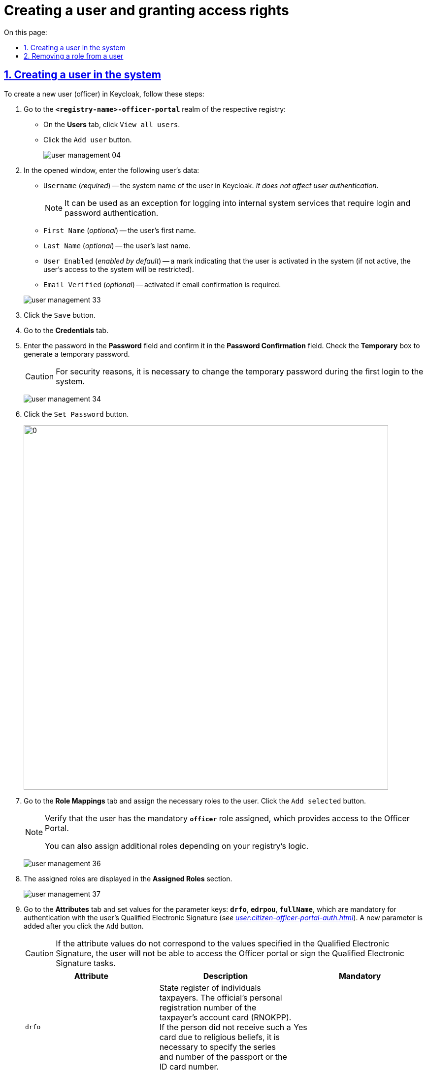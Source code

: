 :toc-title: On this page:
:toc: auto
:toclevels: 5
:experimental:
:sectnums:
:sectnumlevels: 5
:sectanchors:
:sectlinks:
:partnums:

//= Створення окремого користувача та надання прав доступу
= Creating a user and granting access rights

//== Створення користувача у системі
== Creating a user in the system

//Щоб створити нового користувача (посадову особу) у Keycloak, необхідно виконати наступні кроки:
To create a new user (officer) in Keycloak, follow these steps:

["arabic"]
//.  Перейдіть до realm *`-officer-portal*` відповідного реєстру:
. Go to the *`<registry-name>-officer-portal`* realm of the respective registry:
//** На вкладці *Users* натисніть kbd:[View all users].
** On the *Users* tab, click kbd:[View all users].
//** Натисніть кнопку kbd:[Add user].
** Click the kbd:[Add user] button.
+
image:admin:user-management/user-management-04.png[]
//. У відкритому вікні введіть дані користувача:
. In the opened window, enter the following user's data:
+
--
//** `Username` (_обов'язковий_) -- системне ім'я користувача у Keycloak. _Не впливає на автентифікацію користувачів_.
** `Username` (_required_) -- the system name of the user in Keycloak. _It does not affect user authentication_.
+
//NOTE: Може використовуватися як виключення для входу до внутрішніх системних сервісів, які передбачають автентифікацію за логіном та паролем.
NOTE: It can be used as an exception for logging into internal system services that require login and password authentication.
//** `First Name` (_не обов'язковий_) -- ім'я користувача.
** `First Name` (_optional_) -- the user's first name.
//** `Last Name` (_не обов'язковий_) -- прізвище користувача.
** `Last Name` (_optional_) -- the user's last name.
//** `User Enabled` (_увімкнено за замовчуванням_) -- позначка, що користувач активований у системі (якщо вона не активна, доступ такого користувача до систем буде обмежено).
** `User Enabled` (_enabled by default_) -- a mark indicating that the user is activated in the system (if not active, the user's access to the system will be restricted).
//** `Email Verified` (_не обов'язковий_) -- активується у разі необхідності підтвердження електронної пошти.
** `Email Verified` (_optional_) -- activated if email confirmation is required.
--
+
image:admin:user-management/user-management-33.png[]
//. Натисніть кнопку kbd:[Save].
. Click the kbd:[Save] button.
//. Перейдіть до вкладки *Credentials*.
. Go to the *Credentials* tab.
//. Введіть пароль у полі `Password` та підтвердьте його в полі `Password Confirmation`. +
//Активуйте позначку `Temporary`, щоб згенерувати тимчасовий пароль.
. Enter the password in the *Password* field and confirm it in the *Password Confirmation* field. Check the *Temporary* box to generate a temporary password.
+
[CAUTION]
====
//З метою безпеки необхідно змінити тимчасовий пароль при першій авторизації в системі.
For security reasons, it is necessary to change the temporary password during the first login to the system.
====
+
image:admin:user-management/user-management-34.png[]
//. Натисніть кнопку kbd:[Set Password].
. Click the kbd:[Set Password] button.
+
image:admin:user-management/user-management-35.png[0,740]
//. Перейдіть на вкладку *Role Mappings* та призначте необхідні ролі користувачу.
//Натисніть кнопку kbd:[Add selected].
. Go to the *Role Mappings* tab and assign the necessary roles to the user. Click the kbd:[Add selected] button.
+
[NOTE]
====
//Переконайтеся, що користувач має обов'язкову роль *`officer`* -- вона надає доступ до Кабінету посадової особи.
Verify that the user has the mandatory *`officer`* role assigned, which provides access to the Officer Portal.

//Ви можете також призначати додаткові ролі, передбачені логікою вашого реєстру.
You can also assign additional roles depending on your registry's logic.
====
+
image:admin:user-management/user-management-36.png[]
//. Надані ролі будуть показані в секції *Assigned Roles*.
. The assigned roles are displayed in the *Assigned Roles* section.
+
image:admin:user-management/user-management-37.png[]
+
//. Перейдіть на вкладку *Attributes* та встановіть значення для ключів параметрів *`drfo`*, *`edrpou`*, *`fullName`*, які є обов'язковими для автентифікації через кваліфікований електронний підпис (КЕП) користувача (_детальніше -- див. xref:user:citizen-officer-portal-auth.adoc[]_), а також *`KATOTTG`* (_опціонально -- для використання ієрархічної рольової моделі за територіальною ознакою_). Новий параметр додається після натискання кнопки kbd:[Add].

. Go to the *Attributes* tab and set values for the parameter keys: *`drfo`*, *`edrpou`*, *`fullName`*, which are mandatory for authentication with the user's Qualified Electronic Signature (_see xref:user:citizen-officer-portal-auth.adoc[]_). A new parameter is added after you click the kbd:[Add] button.
+
[CAUTION]
====
//У разі невідповідності значень атрибутів до значень, заданих у КЕП, користувач не матиме можливості увійти до Кабінету посадової особи та підписувати задачі КЕП.
If the attribute values do not correspond to the values specified in the Qualified Electronic Signature, the user will not be able to access the Officer portal or sign the Qualified Electronic Signature tasks.
====

+
////

*`drfo`* -- особистий реєстраційний номер облікової картки платника податків (РНОКПП) посадової особи. Якщо через релігійні переконання особа не отримувала РНОКПП, необхідно вказати серію та номер паспорта або номер ID-картки.

//* *`edrpou`* -- унікальний ідентифікаційний номер юридичної особи в Єдиному державному реєстрі підприємств та організацій України (8 цифр).

//* *`fullName`* -- прізвище, ім'я, по батькові (за наявності).

//* додатково `будь-який інший атрибут` з довільною назвою та значенням за потреби (наприклад, назва організації, область, район, населений пункт тощо), якщо надалі буде необхідність будувати на основі нього статистику щодо створених користувачів. Заборонено включати до значення спеціальні символи ([, ], {, }, \, "), а також значення, які містять понад 255 символів. Назва кожного додаткового атрибута обов'язково повинна бути однаковою для всіх користувачів реєстру і мати унікальну назву серед інших параметрів.

////
+
|===
|Attribute |Description |Mandatory

| `drfo`

|State register of individuals taxpayers. The official's personal registration number of the taxpayer's account card (RNOKPP). If the person did not receive such a card due to religious beliefs, it is necessary to specify the series and number of the passport or the ID card number.

|Yes

|`edrpou`

|The unique identification number of the legal entity in the Unified state register of enterprises and organizations of Ukraine (8 digits).

|Yes

|`fullName`
|Last name, first name, patronymic (if available).
|Yes

|`<custom-attribute>`
|Any attribute with a *custom name and value* (e.g., organization name, region, district, locality, etc.) if there is a future need to generate statistics based on it. It is prohibited to include special characters (`[, ], {, }, \, "`), as well as values exceeding 255 characters. The name of each additional attribute must be the same for all users in the registry and have a unique name among other parameters.

E.g. `location`, `age` and so on.

|No
|===




+
image:admin:user-management/user-management-42.png[]


//. Натисніть кнопку kbd:[Save].
[start=10]
. Click the kbd:[Save] button.

//Користувача успішно створено.
The user has been successfully created.

[#delete-user-role]
//== Видалення ролі користувачу
== Removing a role from a user

//Щоб видалити надані користувачу ролі, виконайте наступні кроки:
To remove roles assigned to a user, follow these steps:

//. Оберіть необхідного користувача. Для цього оберіть відповідний realm, перейдіть до розділу *Users*, натисніть kbd:[View all users] та оберіть користувача зі списку.
. Select a user. To do this, choose the corresponding realm, go to the *Users* section, click kbd:[View all users], and select the user from the list.
+
image:admin:user-management/user-management-40.png[]
//. Виберіть зі списку ролі, що необхідно видалити та натисніть kbd:[Remove selected].
. Select the roles you want to remove from the list and click kbd:[Remove selected].
+
image:admin:user-management/user-management-38.png[]
//. Видалені ролі стануть доступними та будуть показані в секції *Available Roles*.
. The removed roles will become available and will be shown in the *Available Roles* section.
+
image:admin:user-management/user-management-39.png[]



////

//* *`KATOTTG`* _(до заповнення для реєстрів, які використовують рольову модель за територіальною ознакою)_ -- перелік кодів з Кодифікатора адміністративно-територіальних одиниць та територій територіальних громад. Після визначення коду KATOTTG для до Keycloak потрібно записати скорочене значення коду. Користувач Кабінету посадової особи матиме доступ до записів саме тієї області/району/територіальної громади тощо, код якої буде вказано.
//TODO: Not sure how to best translate KATTOTG. Added the below suggestion to the glossary and waiting for the approval
* *`KATOTTG`* _or_ Codifier of administrative-territorial units and territories of territorial communities (_to be filled in for registries using the territorial role model_) - a list of codes from the Codifier of administrative-territorial units and territories of territorial communities. After determining the code, the abbreviated value of the code should be recorded in Keycloak. The user of the Officer portal will have access to records of the specific region/district/territorial community, etc., whose code is indicated.
+
[TIP]
====
//Для перегляду значення коду KATOTTG перейдіть за link:https://www.minregion.gov.ua/napryamki-diyalnosti/rozvytok-mistsevoho-samovryaduvannya/administratyvno/kodyfikator-administratyvno-terytorialnyh-odynycz-ta-terytorij-terytorialnyh-gromad/[посиланням].
To view the decryption of the code KATOTTG, please follow the link:https://www.minregion.gov.ua/napryamki-diyalnosti/rozvytok-mistsevoho-samovryaduvannya/administratyvno/kodyfikator-administratyvno-terytorialnyh-odynycz-ta-terytorij-terytorialnyh-gromad/[link].

//Знайдіть найактуальніший файл «Кодифікатор». Для зручності використовуйте додаткове фільтрування по колонці «Категорія об'єкта» файлу, яка містить наступні значення:
Find the most up-to-date file _Codifier_. For convenience, use additional filtering by the *Object Category* column of the file, which contains the following values:
|===
//|Рівень|Значення
|Level|Value
//|Перший рівень|«O» – Автономна Республіка Крим, області
|First level|*`O`* - Autonomous Republic of Crimea, regions

//«K» – міста, що мають спеціальний статус
*`K`* - cities with special status
//|Другий рівень|«P» – райони в областях та Автономній Республіці Крим
|Secod level| `*P*` - districts in regions and the Autonomous Republic of Crimea
//|Третій рівень|«H» – території територіальних громад (назви територіальних громад) в областях, територіальні громади Автономної Республіки Крим
|Third level| *`H`* - territories of territorial communities (names of territorial communities) in regions, territorial communities of the Autonomous Republic of Crimea
//|Четвертий рівень|«M» – міста
|Fourth level| *`M`* - cities

//«T» – селища міського типу
*`T`* - urban-type settlements

//«C» – села
*`C`* - villages

//«X» – селища
*`X`* - settlements
//|Додатковий рівень|«B» – райони в містах
|Additional level|*`B`* - districts in cities
|===

//Приклад 1: ::
Example 1: ::
//Необхідно надати доступ користувачу до Кабінету посадової особи на рівні Миргородської територіальної громади (Третій рівень) Полтавської області. Для цього:
To provide user with access to the Officer portal at the level of the _Myrhorod_ territorial community (Third level) in Poltava region, do the following:

//* в колонці «Категорія об'єкта» виберіть значення «Н».
* select the value *`H`* in the *Object category* column.
//* в колонці «Назва об'єкта» введіть в пошуку назву територіальної громади «Миргородська».
* enter the name of the territorial community *`Myrhorodska`* in the *Object name* column as a search query.
//* скопіюйте з колонки «Третій рівень» код значення територіальної одиниці (UA53060230000098362).
* copy the code value of the territorial unit (*`UA53060230000098362`*) from the "Third level" column.
//* згідно з розшифровкою нижче визначте який з блоків є останнім ненульовим, видаліть всі нульові блоки разом з системним номером і заповніть до Keycloak тільки це значення. В прикладі 1 до Keycloak потрібно занести UA5306023 (блоки до рівня територіальної громади є ненульовими).
* according to the decryption below, determine which blocks are the last non-zero ones, delete all zero blocks along with the system number, and enter only this value into Keycloak. In Example 1, you need to enter *`UA5306023`* into Keycloak (blocks up to the level of territorial communities are non-zero).

+
image:admin:user-management/user-management-41.png[]

//Приклад 2: ::
Example 2: ::
//Необхідно надати доступ користувачу до Кабінету посадової особи на рівні Шевченківського району м. Полтава (Додатковий рівень). Для цього:
To provide user with access to the Officer portal at the level of _Shevchenkivskyi_ district in Poltava city (Additional level), do the following:

//* спочатку в колонці «Категорія об'єкта» виберіть значення «О».
* first, select the value *`O`* in the *Object category* column.
//* в колонці «Назва об'єкта» введіть в пошуку назву області «Полтавська».
* enter the name of the region *`Poltavska`* in the *Object name* column for search.
//* скопіюйте з колонки «Перший рівень» код значення області (UA53000000000028050).
* copy the code value of the region *`UA53000000000028050`* from the *First level* column.
//* за допомогою фільтра залиште лише ті значення, які в колонці «Перший рівень» містять значення UA53000000000028050.
* use the filter to leave only the values in the *First level* column that contain the value *`UA53000000000028050`*.
//* в колонці «Категорія об'єкта» виберіть значення «В».
* select the value *`B`* in the "Object Category" column.
//* в колонці «Назва об'єкта» введіть в пошуку назву району «Шевченківський».
* enter the name of the district *`Shevchenkivskyi`* in the *Object name* column as a search query.
//* скопіюйте з колонки «Додатковий рівень» код значення територіальної одиниці (UA53080370010339303).
* copy the code value of the territorial unit (*`UA53080370010339303`*) from the *Additional level* column.
//* згідно з прикладом 1 визначте який з блоків є останнім ненульовим, видаліть усі нульові блоки разом з системним номером і заповніть до Keycloak тільки це значення. В прикладі 2 до Keycloak потрібно занести UA530803700103 (блоки до рівня районів у містах є ненульовими).
* according to Example 1, determine which blocks are the last non-zero ones, delete all zero blocks along with the system number, and enter only this value into Keycloak. In Example 2, you need to enter *`UA530803700103`* into Keycloak (blocks up to the level of districts in cities are non-zero).

//Якщо користувач матиме доступ до декількох територіальних одиниць, їх коди вносяться до Keycloak з роздільником ##. Максимально можлива кількість значень для одного кристувача – 16.
If a user has access to multiple territorial units, their codes are entered into Keycloak with a separator `##`. The maximum number of values for one user is 16.

//У випадку надання користувачу доступу до записів всієї України в значенні KATOTTG потрібно вказати тільки два символи – *UA*.
If you are granting a user access to records of the entire Ukraine, within the *KATOTTG* field only two characters should be specified: *`UA`*

//TIP: Детальніше про рольову модель за територіальною прив'язкою див. на сторінці xref:registry-admin/hierarchical-model.adoc[].
TIP: For more information on the territory-based hierarchical role model, see xref:registry-admin/hierarchical-model.adoc[]

////
